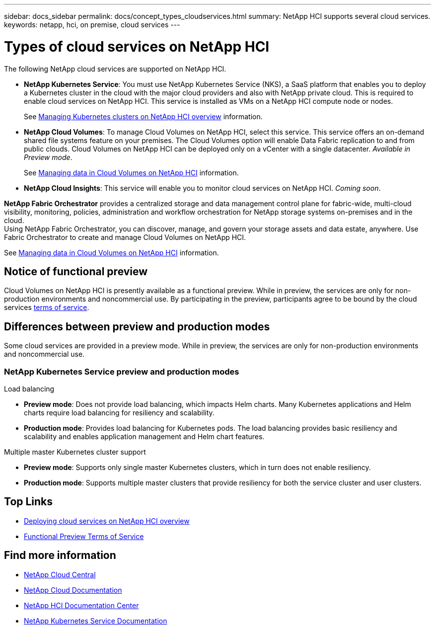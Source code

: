 ---
sidebar: docs_sidebar
permalink: docs/concept_types_cloudservices.html
summary: NetApp HCI supports several cloud services.
keywords: netapp, hci, on premise, cloud services
---

= Types of cloud services on NetApp HCI
:hardbreaks:
:nofooter:
:icons: font
:linkattrs:
:imagesdir: ../media/

[.lead]
The following NetApp cloud services are supported on NetApp HCI.

* *NetApp Kubernetes Service*: You must use NetApp Kubernetes Service (NKS), a SaaS platform that enables you to deploy a Kubernetes cluster in the cloud with the major cloud providers and also with NetApp private cloud. This is required to enable cloud services on NetApp HCI. This service is installed as VMs on a NetApp HCI compute node or nodes.
+
See link:task_nks_overview.html[Managing Kubernetes clusters on NetApp HCI overview] information.
* *NetApp Cloud Volumes*: To manage Cloud Volumes on NetApp HCI, select this service. This service offers an on-demand shared file systems feature on your premises. The Cloud Volumes option will enable Data Fabric replication to and from public clouds. Cloud Volumes on NetApp HCI can be deployed only on a vCenter with a single datacenter. _Available in Preview mode_.
+
See link:task_cv_managing.html[Managing data in Cloud Volumes on NetApp HCI] information.
* *NetApp Cloud Insights*: This service will enable you to monitor cloud services on NetApp HCI. _Coming soon_.



*NetApp Fabric Orchestrator* provides a centralized storage and data management control plane for fabric-wide, multi-cloud visibility, monitoring, policies, administration and workflow orchestration for NetApp storage systems on-premises and in the cloud.
Using NetApp Fabric Orchestrator, you can discover, manage, and govern your storage assets and data estate, anywhere. Use Fabric Orchestrator to create and manage Cloud Volumes on NetApp HCI.


See link:task_cv_managing.html[Managing data in Cloud Volumes on NetApp HCI] information.

== Notice of functional preview

Cloud Volumes on NetApp HCI is presently available as a functional preview. While in preview, the services are only for non-production environments and noncommercial use. By participating in the preview, participants agree to be bound by the cloud services link:https://www.netapp.com/us/media/cloud-data-services-terms.pdf[terms of service].


== Differences between preview and production modes
Some cloud services are provided in a preview mode. While in preview, the services are only for non-production environments and noncommercial use.


=== NetApp Kubernetes Service preview and production modes

.Load balancing
* *Preview mode*: Does not provide load balancing, which impacts Helm charts. Many Kubernetes applications and Helm charts require load balancing for resiliency and scalability.
* *Production mode*: Provides load balancing for Kubernetes pods. The load balancing provides basic resiliency and scalability and enables application management and Helm chart features.

.Multiple master Kubernetes cluster support
* *Preview mode*: Supports only single master Kubernetes clusters, which in turn does not enable resiliency.
* *Production mode*: Supports multiple master clusters that provide resiliency for both the service cluster and user clusters.


[discrete]
== Top Links
* link:task_deploying_overview.html[Deploying cloud services on NetApp HCI overview]
* https://www.netapp.com/us/media/cloud-data-services-terms.pdf[Functional Preview Terms of Service^]

[discrete]
== Find more information
* https://cloud.netapp.com/home[NetApp Cloud Central^]
* https://docs.netapp.com/us-en/cloud/[NetApp Cloud Documentation^]
* http://docs.netapp.com/hci/index.jsp[NetApp HCI Documentation Center^]
* https://docs.netapp.com/us-en/kubernetes-service/[NetApp Kubernetes Service Documentation^]
